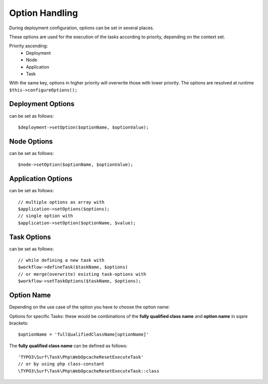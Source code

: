 ***************
Option Handling
***************

During deployment configuration, options can be set in several places.

These options are used for the execution of the tasks according to priority, depending on the context set.

Priority ascending:
 * Deployment
 * Node
 * Application
 * Task

With the same key, options in higher priority will overwrite those with lower priority.
The options are resolved at runtime ``$this->configureOptions();``

Deployment Options
==================
can be set as follows::

    $deployment->setOption($optionName, $optionValue);

Node Options
============
can be set as follows::

    $node->setOption($optionName, $optionValue);

Application Options
===================
can be set as follows::

    // multiple options as array with
    $application->setOptions($options);
    // single option with
    $application->setOption($optionName, $value);

Task Options
============
can be set as follows::

    // while defining a new task with
    $workflow->defineTask($taskName, $options)
    // or merge(overwrite) existing task-options with
    $workflow->setTaskOptions($taskName, $options);

Option Name
===========
Depending on the use case of the option you have to choose the option name:

Options for specific Tasks:
these would be combinations of the **fully qualified class name** and **option name** in sqare brackets::

    $optionName = 'fullQualifiedClassName[optionName]'

The **fully qualified class name** can be defined as follows::

    'TYPO3\Surf\Task\Php\WebOpcacheResetExecuteTask'
    // or by using php class-constant
    \TYPO3\Surf\Task\Php\WebOpcacheResetExecuteTask::class
